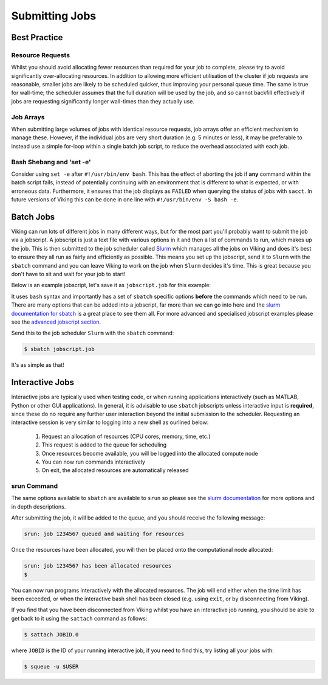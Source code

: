 Submitting Jobs
===============

Best Practice
-------------

Resource Requests
^^^^^^^^^^^^^^^^^

Whilst you should avoid allocating fewer resources than required for your job to complete, please try to avoid significantly over-allocating resources. In addition to allowing more efficient utilisation of the cluster if job requests are reasonable, smaller jobs are likely to be scheduled quicker, thus improving your personal queue time. The same is true for wall-time; the scheduler assumes that the full duration will be used by the job, and so cannot backfill effectively if jobs are requesting significantly longer wall-times than they actually use.


Job Arrays
^^^^^^^^^^

When submitting large volumes of jobs with identical resource requests, job arrays offer an efficient mechanism to manage these. However, if the individual jobs are very short duration (e.g. 5 minutes or less), it may be preferable to instead use a simple for-loop within a single batch job script, to reduce the overhead associated with each job.


Bash Shebang and 'set -e'
^^^^^^^^^^^^^^^^^^^^^^^^^

Consider using ``set -e`` after ``#!/usr/bin/env bash``. This has the effect of aborting the job if **any** command within the batch script fails, instead of potentially continuing with an environment that is different to what is expected, or with erroneous data. Furthermore, it ensures that the job displays as ``FAILED`` when querying the status of jobs with ``sacct``. In future versions of Viking this can be done in one line with ``#!/usr/bin/env -S bash -e``.


Batch Jobs
----------

Viking can run lots of different jobs in many different ways, but for the most part you'll probably want to submit the job via a jobscript. A jobscript is just a text file with various options in it and then a list of commands to run, which makes up the job. This is then submitted to the job scheduler called `Slurm <https://slurm.schedmd.com/quickstart.html>`_ which manages all the jobs on Viking and does it's best to ensure they all run as fairly and efficiently as possible. This means you set up the jobscript, send it to ``Slurm`` with the ``sbatch`` command and you can leave Viking to work on the job when ``Slurm`` decides it's time. This is great because you don't have to sit and wait for your job to start!

Below is an example jobscript, let's save it as ``jobscript.job`` for this example:

.. code-block:: bash
    :caption: jobscript.job

    #!/usr/bin/env bash
    # use 'set -e' to exit the script on first error
    set -e

    #SBATCH --job-name=my_job               # Job name
    #SBATCH --ntasks=10                     # Number of MPI tasks to request
    #SBATCH --cpus-per-task=1               # Number of CPU cores per MPI task
    #SBATCH --mem=16G                       # Total memory to request
    #SBATCH --time=0-00:15:00               # Time limit (DD-HH:MM:SS)
    #SBATCH --account=dept-proj-year        # Project account to use
    #SBATCH --mail-type=END,FAIL            # Mail events (NONE, BEGIN, END, FAIL, ALL)
    #SBATCH --mail-user=abc123@york.ac.uk   # Where to send mail
    #SBATCH --output=%x-%j.log              # Standard output log
    #SBATCH --error=%x-%j.err               # Standard error log

    # Purge any previously loaded modules #
    module purge

    # Load modules #
    module load lang/Python/3.10.8-GCCcore-12.2.0

    # Commands to run #
    echo My working directory is: `pwd`
    echo Running job on host:
    echo -e '\t'`hostname` at `date`'\n'

    python -c 'print ("Hello, world!")'

    echo '\n'Job completed at `date`


It uses ``bash`` syntax and importantly has a set of ``sbatch`` specific options **before** the commands which need to be run. There are many options that can be added into a jobscript, far more than we can go into here and the `slurm documentation for sbatch <https://slurm.schedmd.com/sbatch.html>`_ is a great place to see them all. For more advanced and specialised jobscript examples please see the `advanced jobscript section <FIXME: Link>`_.

Send this to the job scheduler ``Slurm`` with the ``sbatch`` command:

.. code-block:: console

    $ sbatch jobscript.job

It's as simple as that!


Interactive Jobs
----------------

Interactive jobs are typically used when testing code, or when running applications interactively (such as MATLAB, Python or other GUI applications). In general, it is advisable to use ``sbatch`` jobscripts unless interactive input is **required**, since these do no require any further user interaction beyond the initial submission to the scheduler. Requesting an interactive session is very similar to logging into a new shell as ourlined below:

    1. Request an allocation of resources (CPU cores, memory, time, etc.)
    2. This request is added to the queue for scheduling
    3. Once resources become available, you will be logged into the allocated compute node
    4. You can now run commands interactively
    5. On exit, the allocated resources are automatically released


srun Command
^^^^^^^^^^^^

.. code-block:: console
    :caption: describes a job to run on: 1 node, with up to 10 tasks, for 15 mins and the program to run is `/bin/bash`

    $ srun --nodes 1 --ntasks 10 --time 00-00:15:00 --pty /bin/bash

The same options available to ``sbatch`` are available to ``srun`` so please see the `slurm documentation <https://slurm.schedmd.com/sbatch.html>`_ for more options and in depth descriptions.

After submitting the job, it will be added to the queue, and you should receive the following message:

.. code-block:: console

    srun: job 1234567 queued and waiting for resources

Once the resources have been allocated, you will then be placed onto the computational node allocated:

.. code-block:: console

    srun: job 1234567 has been allocated resources
    $

You can now run programs interactively with the allocated resources. The job will end either when the time limit has been exceeded, or when the interactive bash shell has been closed (e.g. using ``exit``, or by disconnecting from Viking).

If you find that you have been disconnected from Viking whilst you have an interactive job running, you should be able to get back to it using the ``sattach`` command as follows:

.. code-block:: console

    $ sattach JOBID.0

where ``JOBID`` is the ID of your running interactive job, if you need to find this, try listing all your jobs with:

.. code-block:: console

    $ squeue -u $USER
